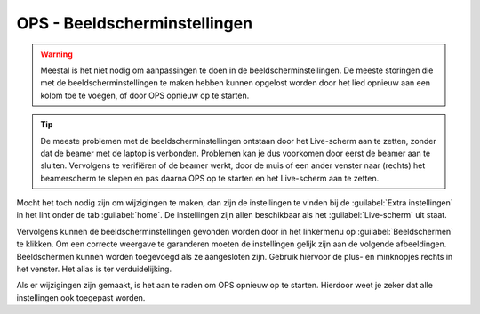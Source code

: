 OPS - Beeldscherminstellingen
=============================

.. Warning::
  Meestal is het niet nodig om aanpassingen te doen in de beeldscherminstellingen. De meeste storingen die met de beeldscherminstellingen te maken hebben kunnen opgelost worden door het lied opnieuw aan een kolom toe te voegen, of door OPS opnieuw op te starten.

.. Tip::
  De meeste problemen met de beeldscherminstellingen ontstaan door het Live-scherm aan te zetten, zonder dat de beamer met de laptop is verbonden. Problemen kan je dus voorkomen door eerst de beamer aan te sluiten. Vervolgens te verifiëren of de beamer werkt, door de muis of een ander venster naar (rechts) het beamerscherm te slepen en pas daarna OPS op te starten en het Live-scherm aan te zetten.

Mocht het toch nodig zijn om wijzigingen te maken, dan zijn de instellingen te vinden bij de :guilabel:`Extra instellingen` in het lint onder de tab :guilabel:`home`. De instellingen zijn allen beschikbaar als het :guilabel:`Live-scherm` uit staat.

.. image:: /images/ops-presenter-extra-instellingen.png

Vervolgens kunnen de beeldscherminstellingen gevonden worden door in het linkermenu op :guilabel:`Beeldschermen` te klikken. Om een correcte weergave te garanderen moeten de instellingen gelijk zijn aan de volgende afbeeldingen. Beeldschermen kunnen worden toegevoegd als ze aangesloten zijn. Gebruik hiervoor de plus- en minknopjes rechts in het venster. Het alias is ter verduidelijking.

.. image:: /images/ops-beeldscherminstellingen-laptop.png

.. image:: /images/ops-beeldscherminstellingen-beamer.png

Als er wijzigingen zijn gemaakt, is het aan te raden om OPS opnieuw op te starten. Hierdoor weet je zeker dat alle instellingen ook toegepast worden.